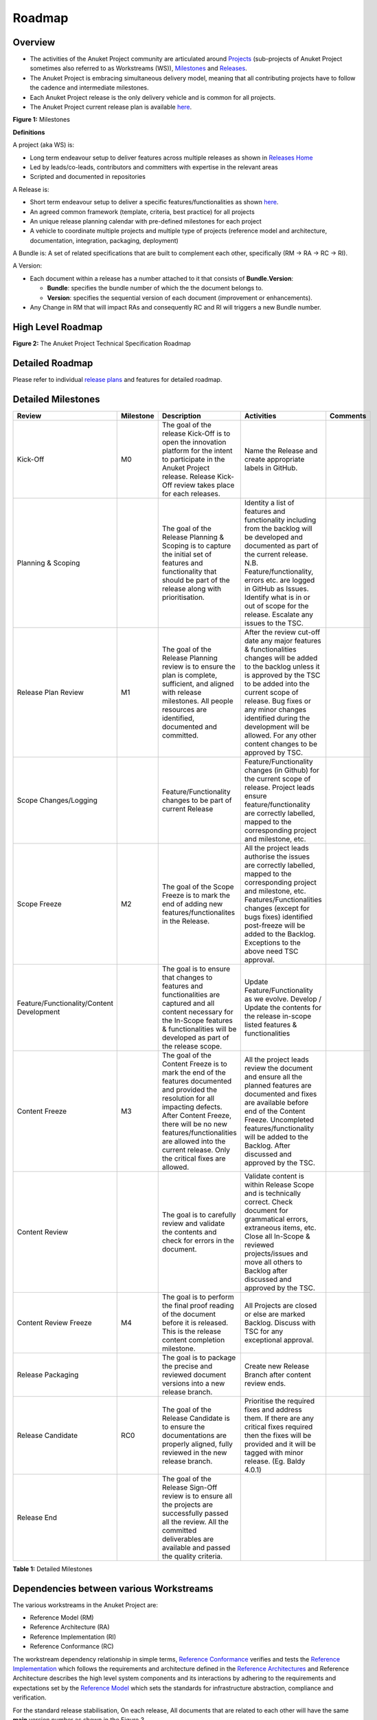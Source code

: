 Roadmap
=======

Overview
--------

-  The activities of the Anuket Project community are articulated around `Projects <#project>`__ (sub-projects of Anuket Project sometimes also referred to as Workstreams (WS)), `Milestones <#milestones>`__ and `Releases <#release>`__.
-  The Anuket Project is embracing simultaneous delivery model, meaning that all contributing projects have to follow the cadence and intermediate milestones.
-  Each Anuket Project release is the only delivery vehicle and is common for all projects.
-  The Anuket Project current release plan is available `here <https://wiki.anuket.io/display/HOME/Releases>`__.

.. image:: ./figures/Release-Lifecycle.png
   :alt: "Figure 1: Milestones"

**Figure 1:** Milestones

**Definitions**

A project (aka WS) is:

-  Long term endeavour setup to deliver features across multiple releases as shown in `Releases Home <https://wiki.anuket.io/display/HOME/Releases+Home>`__
-  Led by leads/co-leads, contributors and committers with expertise in the relevant areas
-  Scripted and documented in repositories

A Release is:

-  Short term endeavour setup to deliver a specific features/functionalities as shown `here <https://wiki.anuket.io/display/HOME/Releases>`__.
-  An agreed common framework (template, criteria, best practice) for all projects
-  An unique release planning calendar with pre-defined milestones for each project
-  A vehicle to coordinate multiple projects and multiple type of projects (reference model and architecture, documentation, integration, packaging, deployment)

A Bundle is: A set of related specifications that are built to complement each other, specifically (RM -> RA -> RC -> RI).

A Version:

-  Each document within a release has a number attached to it that consists of **Bundle.Version**:

   -  **Bundle**: specifies the bundle number of which the the document belongs to.
   -  **Version**: specifies the sequential version of each document (improvement or enhancements).

-  Any Change in RM that will impact RAs and consequently RC and RI will triggers a new Bundle number.

.. _roadmap-1:

High Level Roadmap
------------------

.. image:: ./figures/cntt_roadmap.png
   :alt: "Figure 2: The Anuket Project Technical Specification Roadmap"

**Figure 2:** The Anuket Project Technical Specification Roadmap

Detailed Roadmap
----------------

Please refer to individual `release plans <https://wiki.anuket.io/display/HOME/Releases>`__ and features for detailed roadmap.

.. _milestones:

Detailed Milestones
-------------------

========================================= ========= ================================================================================================================================================================================================================================================================================== ============================================================================================================================================================================================================================================================================================================================== ========
Review                                    Milestone Description                                                                                                                                                                                                                                                                        Activities                                                                                                                                                                                                                                                                                                                     Comments
========================================= ========= ================================================================================================================================================================================================================================================================================== ============================================================================================================================================================================================================================================================================================================================== ========
Kick-Off                                  M0        The goal of the release Kick-Off is to open the innovation platform for the intent to participate in the Anuket Project release. Release Kick-Off review takes place for each releases.                                                                                            Name the Release and create appropriate labels in GitHub.                                                                                                                                                                                                                                                                     
Planning & Scoping                                  The goal of the Release Planning & Scoping is to capture the initial set of features and functionality that should be part of the release along with prioritisation.                                                                                                               Identity a list of features and functionality including from the backlog will be developed and documented as part of the current release. N.B. Feature/functionality, errors etc. are logged in GitHub as Issues. Identify what is in or out of scope for the release. Escalate any issues to the TSC.                        
Release Plan Review                       M1        The goal of the Release Planning review is to ensure the plan is complete, sufficient, and aligned with release milestones. All people resources are identified, documented and committed.                                                                                         After the review cut-off date any major features & functionalities changes will be added to the backlog unless it is approved by the TSC to be added into the current scope of release. Bug fixes or any minor changes identified during the development will be allowed. For any other content changes to be approved by TSC.
Scope Changes/Logging                               Feature/Functionality changes to be part of current Release                                                                                                                                                                                                                        Feature/Functionality changes (in Github) for the current scope of release. Project leads ensure feature/functionality are correctly labelled, mapped to the corresponding project and milestone, etc.                                                                                                                        
Scope Freeze                              M2        The goal of the Scope Freeze is to mark the end of adding new features/functionalites in the Release.                                                                                                                                                                              All the project leads authorise the issues are correctly labelled, mapped to the corresponding project and milestone, etc. Features/Functionalities changes (except for bugs fixes) identified post-freeze will be added to the Backlog. Exceptions to the above need TSC approval.                                           
Feature/Functionality/Content Development           The goal is to ensure that changes to features and functionalities are captured and all content necessary for the In-Scope features & functionalities will be developed as part of the release scope.                                                                              Update Feature/Functionality as we evolve. Develop / Update the contents for the release in-scope listed features & functionalities                                                                                                                                                                                           
Content Freeze                            M3        The goal of the Content Freeze is to mark the end of the features documented and provided the resolution for all impacting defects. After Content Freeze, there will be no new features/functionalities are allowed into the current release. Only the critical fixes are allowed. All the project leads review the document and ensure all the planned features are documented and fixes are available before end of the Content Freeze. Uncompleted features/functionality will be added to the Backlog. After discussed and approved by the TSC.                                                              
Content Review                                      The goal is to carefully review and validate the contents and check for errors in the document.                                                                                                                                                                                    Validate content is within Release Scope and is technically correct. Check document for grammatical errors, extraneous items, etc. Close all In-Scope & reviewed projects/issues and move all others to Backlog after discussed and approved by the TSC.                                                                      
Content Review Freeze                     M4        The goal is to perform the final proof reading of the document before it is released. This is the release content completion milestone.                                                                                                                                            All Projects are closed or else are marked Backlog. Discuss with TSC for any exceptional approval.                                                                                                                                                                                                                            
Release Packaging                                   The goal is to package the precise and reviewed document versions into a new release branch.                                                                                                                                                                                       Create new Release Branch after content review ends.                                                                                                                                                                                                                                                                          
Release Candidate                         RC0       The goal of the Release Candidate is to ensure the documentations are properly aligned, fully reviewed in the new release branch.                                                                                                                                                  Prioritise the required fixes and address them. If there are any critical fixes required then the fixes will be provided and it will be tagged with minor release. (Eg. Baldy 4.0.1)                                                                                                                                          
Release End                                         The goal of the Release Sign-Off review is to ensure all the projects are successfully passed all the review. All the committed deliverables are available and passed the quality criteria.                                                                                                                                                                                                                                                                                                                                                                                                                      
========================================= ========= ================================================================================================================================================================================================================================================================================== ============================================================================================================================================================================================================================================================================================================================== ========

**Table 1:** Detailed Milestones

Dependencies between various Workstreams
----------------------------------------

The various workstreams in the Anuket Project are:

-  Reference Model (RM)
-  Reference Architecture (RA)
-  Reference Implementation (RI)
-  Reference Conformance (RC)

The workstream dependency relationship in simple terms, `Reference Conformance <../ref_cert>`__ verifies and tests the `Reference Implementation <../ref_impl>`__ which follows the requirements and architecture defined in the `Reference Architectures <../ref_arch>`__ and Reference Architecture describes the high level system components and its interactions by adhering to the requirements and expectations set by the `Reference Model <../ref_model>`__ which sets the standards for infrastructure abstraction, compliance and verification.

For the standard release stabilisation, On each release, All documents that are related to each other will have the same **main** version number as shown in the Figure 3.

There are two different tracks in the Anuket Project:

-  Virtualised workloads, deployed on OpenStack
-  Cloud Native workloads, deployed on Kubernetes

Each track follows the industry driven standards in the Reference Model as depicted in the below diagram.

.. image:: ./figures/tech_ws_dependencies.png
   :alt: "Figure 3: Anuket Project WS Dependencies"

**Figure 3:** Anuket Project WS Dependencies

Dependencies with Industry Communities
--------------------------------------

The Anuket Project is collaboratively working with other standard bodies and open source communities such as:

-  CNCF
-  ETSI ISG NFV
-  ETSI ISG MEC
-  MEF
-  ONAP
-  OpenInfra OpenStack
-  Telecom Infra Project (TIP)
-  XGVELA

